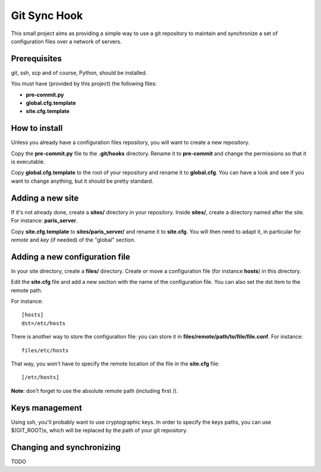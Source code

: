 =============
Git Sync Hook
=============

This small project aims as providing a simple way to use a git repository to
maintain and synchronize a set of configuration files over a network of
servers.

-------------
Prerequisites
-------------

git, ssh, scp and of course, Python, should be installed.

You must have (provided by this project) the following files:

- **pre-commit.py**

- **global.cfg.template**

- **site.cfg.template**

--------------
How to install
--------------

Unless you already have a configuration files repository, you will want to
create a new repository.

Copy the **pre-commit.py** file to the **.git/hooks** directory. Rename it to
**pre-commit** and change the permissions so that it is executable.

Copy **global.cfg.template** to the root of your repository and rename it to
**global.cfg**. You can have a look and see if you want to change anything,
but it should be pretty standard.

-----------------
Adding a new site
-----------------

If it's not already done, create a **sites/** directory in your repository.
Inside **sites/**, create a directory named after the site. For instance:
**paris_server**.

Copy **site.cfg.template** to **sites/paris_server/** and rename it to
**site.cfg**. You will then need to adapt it, in particular for *remote* and
*key* (if needed) of the "global" section.

-------------------------------
Adding a new configuration file
-------------------------------

In your site directory, create a **files/** directory. Create or move a
configuration file (for instance **hosts**) in this directory.

Edit the **site.cfg** file and add a new section with the name of the
configuration file. You can also set the dst item to the remote path.

For instance::

    [hosts]
    dst=/etc/hosts

There is another way to store the configuration file: you can store it in
**files/remote/path/to/file/file.conf**. For instance::

    files/etc/hosts

That way, you won't have to specify the remote location of the file in the
**site.cfg** file::

    [/etc/hosts]

**Note**: don't forget to use the absolute remote path (including first /).

---------------
Keys management
---------------

Using ssh, you'll probably want to use cryptographic keys. In order to specify
the keys paths, you can use $(GIT_ROOT)s, which will be replaced by the path
of your git repository.

--------------------------
Changing and synchronizing
--------------------------

TODO
